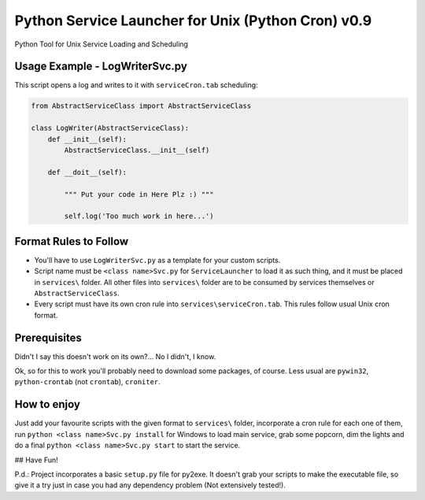 Python Service Launcher for Unix (Python Cron) v0.9
======================================================
Python Tool for Unix Service Loading and Scheduling

Usage Example - LogWriterSvc.py
-------------------------------
This script opens a log and writes to it with ``serviceCron.tab`` scheduling:

.. code-block:: python

    from AbstractServiceClass import AbstractServiceClass

    class LogWriter(AbstractServiceClass):
        def __init__(self):
            AbstractServiceClass.__init__(self)

        def __doit__(self):

            """ Put your code in Here Plz :) """

            self.log('Too much work in here...')

Format Rules to Follow
----------------------
- You'll have to use ``LogWriterSvc.py`` as a template for your custom scripts.
- Script name must be ``<class name>Svc.py`` for ``ServiceLauncher`` to load it as such thing, and it must be placed in ``services\`` folder. All other files into ``services\`` folder are to be consumed by services themselves or ``AbstractServiceClass``.
- Every script must have its own cron rule into ``services\serviceCron.tab``. This rules follow usual Unix cron format.

Prerequisites
-------------
Didn't I say this doesn't work on its own?... No I didn't, I know.

Ok, so for this to work you'll probably need to download some packages, of course. Less usual are ``pywin32``, ``python-crontab`` (not ``crontab``), ``croniter``.

How to enjoy
------------
Just add your favourite scripts with the given format to ``services\`` folder, incorporate a cron rule for each one of them, run ``python <class name>Svc.py install`` for Windows to load main service, grab some popcorn, dim the lights and do a final ``python <class name>Svc.py start`` to start the service.

## Have Fun!

P.d.: Project incorporates a basic ``setup.py`` file for py2exe. It doesn't grab your scripts to make the executable file, so give it a try just in case you had any dependency problem (Not extensively tested!).